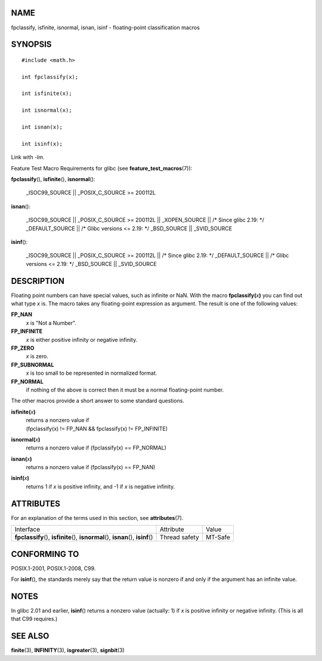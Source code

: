 NAME
====

fpclassify, isfinite, isnormal, isnan, isinf - floating-point
classification macros

SYNOPSIS
========

::

   #include <math.h>

   int fpclassify(x);

   int isfinite(x);

   int isnormal(x);

   int isnan(x);

   int isinf(x);

Link with *-lm*.

Feature Test Macro Requirements for glibc (see
**feature_test_macros**\ (7)):

**fpclassify**\ (), **isfinite**\ (), **isnormal**\ ():

   \_ISOC99_SOURCE \|\| \_POSIX_C_SOURCE >= 200112L

**isnan**\ ():

   \_ISOC99_SOURCE \|\| \_POSIX_C_SOURCE >= 200112L \|\| \_XOPEN_SOURCE
   \|\| /\* Since glibc 2.19: \*/ \_DEFAULT_SOURCE \|\| /\* Glibc
   versions <= 2.19: \*/ \_BSD_SOURCE \|\| \_SVID_SOURCE

**isinf**\ ():

   \_ISOC99_SOURCE \|\| \_POSIX_C_SOURCE >= 200112L \|\| /\* Since glibc
   2.19: \*/ \_DEFAULT_SOURCE \|\| /\* Glibc versions <= 2.19: \*/
   \_BSD_SOURCE \|\| \_SVID_SOURCE

DESCRIPTION
===========

Floating point numbers can have special values, such as infinite or NaN.
With the macro **fpclassify(**\ *x*\ **)** you can find out what type
*x* is. The macro takes any floating-point expression as argument. The
result is one of the following values:

**FP_NAN**
   *x* is "Not a Number".

**FP_INFINITE**
   *x* is either positive infinity or negative infinity.

**FP_ZERO**
   *x* is zero.

**FP_SUBNORMAL**
   *x* is too small to be represented in normalized format.

**FP_NORMAL**
   if nothing of the above is correct then it must be a normal
   floating-point number.

The other macros provide a short answer to some standard questions.

**isfinite(**\ *x*\ **)**
   | returns a nonzero value if
   | (fpclassify(x) != FP_NAN && fpclassify(x) != FP_INFINITE)

**isnormal(**\ *x*\ **)**
   returns a nonzero value if (fpclassify(x) == FP_NORMAL)

**isnan(**\ *x*\ **)**
   returns a nonzero value if (fpclassify(x) == FP_NAN)

**isinf(**\ *x*\ **)**
   returns 1 if *x* is positive infinity, and -1 if *x* is negative
   infinity.

ATTRIBUTES
==========

For an explanation of the terms used in this section, see
**attributes**\ (7).

+------------------------------------------+---------------+---------+
| Interface                                | Attribute     | Value   |
+------------------------------------------+---------------+---------+
| **fpclassify**\ (), **isfinite**\ (),    | Thread safety | MT-Safe |
| **isnormal**\ (), **isnan**\ (),         |               |         |
| **isinf**\ ()                            |               |         |
+------------------------------------------+---------------+---------+

CONFORMING TO
=============

POSIX.1-2001, POSIX.1-2008, C99.

For **isinf**\ (), the standards merely say that the return value is
nonzero if and only if the argument has an infinite value.

NOTES
=====

In glibc 2.01 and earlier, **isinf**\ () returns a nonzero value
(actually: 1) if *x* is positive infinity or negative infinity. (This is
all that C99 requires.)

SEE ALSO
========

**finite**\ (3), **INFINITY**\ (3), **isgreater**\ (3), **signbit**\ (3)
